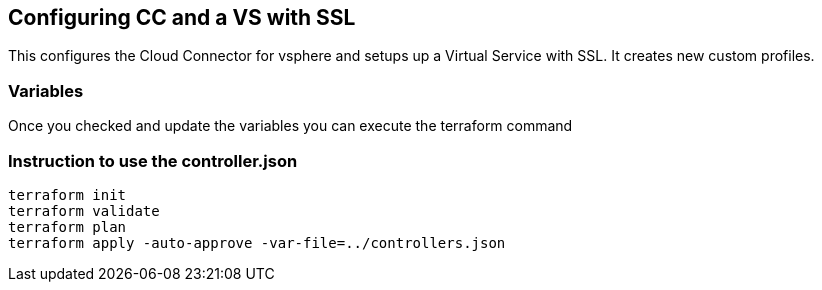 == Configuring CC and a VS with SSL
This configures the Cloud Connector for vsphere and setups up a Virtual Service with SSL. It creates new custom profiles.

=== Variables
Once you checked and update the variables you can execute the terraform command

=== Instruction to use the controller.json
----
terraform init
terraform validate
terraform plan
terraform apply -auto-approve -var-file=../controllers.json
----